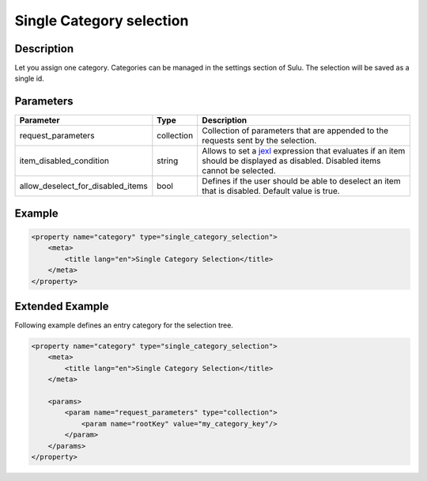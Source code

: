 Single Category selection
=========================

Description
-----------

Let you assign one category. Categories can be managed in the settings section of Sulu.
The selection will be saved as a single id.

Parameters
----------

.. list-table::
    :header-rows: 1

    * - Parameter
      - Type
      - Description
    * - request_parameters
      - collection
      - Collection of parameters that are appended to the requests sent by the selection.
    * - item_disabled_condition
      - string
      - Allows to set a `jexl`_ expression that evaluates if an item should be displayed as disabled.
        Disabled items cannot be selected.
    * - allow_deselect_for_disabled_items
      - bool
      - Defines if the user should be able to deselect an item that is disabled. Default value is true.

Example
-------

.. code-block:: xml

    <property name="category" type="single_category_selection">
        <meta>
            <title lang="en">Single Category Selection</title>
        </meta>
    </property>

Extended Example
----------------

Following example defines an entry category for the selection tree.

.. code-block:: xml

    <property name="category" type="single_category_selection">
        <meta>
            <title lang="en">Single Category Selection</title>
        </meta>

        <params>
            <param name="request_parameters" type="collection">
                <param name="rootKey" value="my_category_key"/>
            </param>
        </params>
    </property>

.. _jexl: https://github.com/TomFrost/jexl
